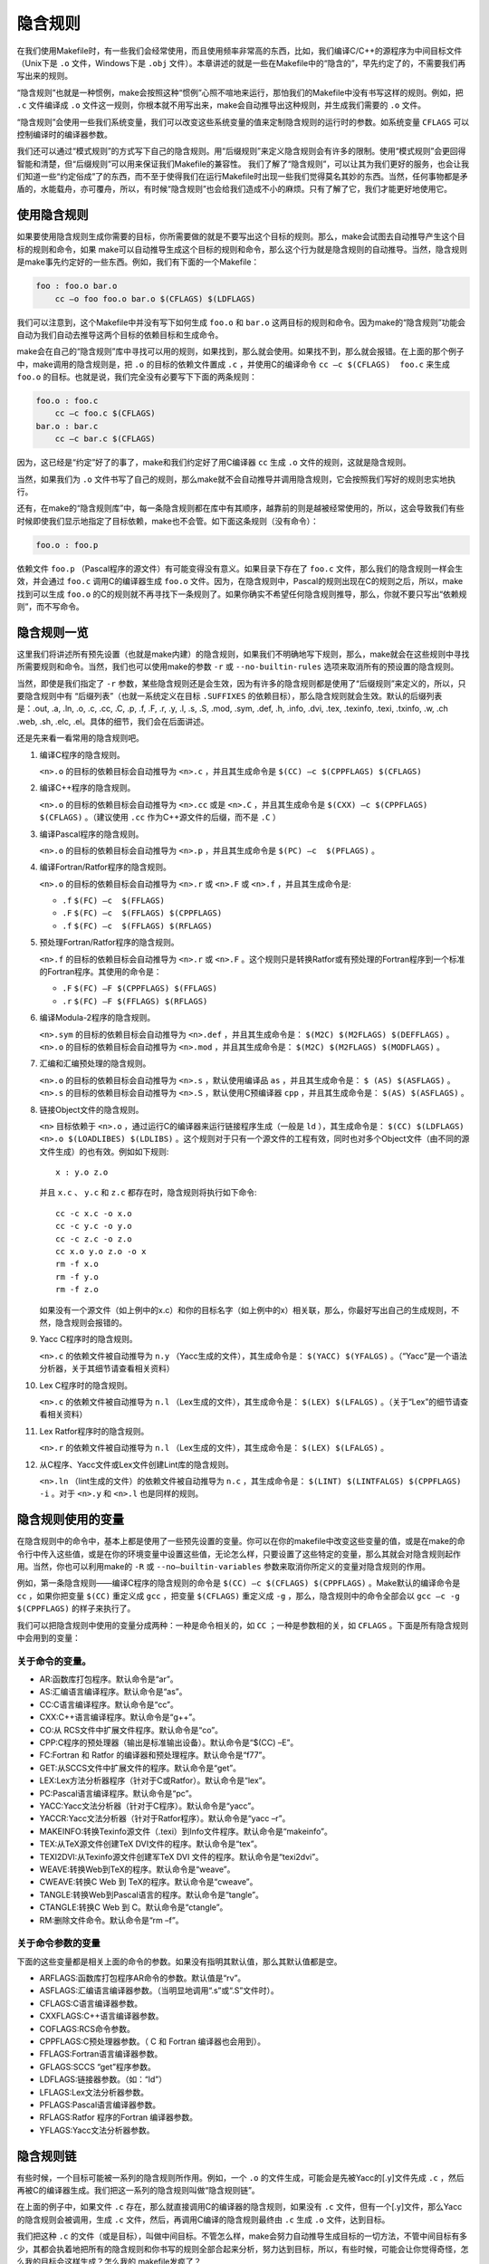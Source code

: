 隐含规则
========

在我们使用Makefile时，有一些我们会经常使用，而且使用频率非常高的东西，比如，我们编译C/C++的源程序为中间目标文件（Unix下是 ``.o`` 文件，Windows下是 ``.obj`` 文件）。本章讲述的就是一些在Makefile中的“隐含的”，早先约定了的，不需要我们再写出来的规则。

“隐含规则”也就是一种惯例，make会按照这种“惯例”心照不喧地来运行，那怕我们的Makefile中没有书写这样的规则。例如，把 ``.c`` 文件编译成 ``.o`` 文件这一规则，你根本就不用写出来，make会自动推导出这种规则，并生成我们需要的 ``.o`` 文件。

“隐含规则”会使用一些我们系统变量，我们可以改变这些系统变量的值来定制隐含规则的运行时的参数。如系统变量 ``CFLAGS`` 可以控制编译时的编译器参数。

我们还可以通过“模式规则”的方式写下自己的隐含规则。用“后缀规则”来定义隐含规则会有许多的限制。使用“模式规则”会更回得智能和清楚，但“后缀规则”可以用来保证我们Makefile的兼容性。
我们了解了“隐含规则”，可以让其为我们更好的服务，也会让我们知道一些“约定俗成”了的东西，而不至于使得我们在运行Makefile时出现一些我们觉得莫名其妙的东西。当然，任何事物都是矛盾的，水能载舟，亦可覆舟，所以，有时候“隐含规则”也会给我们造成不小的麻烦。只有了解了它，我们才能更好地使用它。

使用隐含规则
------------

如果要使用隐含规则生成你需要的目标，你所需要做的就是不要写出这个目标的规则。那么，make会试图去自动推导产生这个目标的规则和命令，如果 make可以自动推导生成这个目标的规则和命令，那么这个行为就是隐含规则的自动推导。当然，隐含规则是make事先约定好的一些东西。例如，我们有下面的一个Makefile：

.. code-block:: makefile

    foo : foo.o bar.o
        cc –o foo foo.o bar.o $(CFLAGS) $(LDFLAGS)

我们可以注意到，这个Makefile中并没有写下如何生成 ``foo.o`` 和 ``bar.o`` 这两目标的规则和命令。因为make的“隐含规则”功能会自动为我们自动去推导这两个目标的依赖目标和生成命令。

make会在自己的“隐含规则”库中寻找可以用的规则，如果找到，那么就会使用。如果找不到，那么就会报错。在上面的那个例子中，make调用的隐含规则是，把 ``.o`` 的目标的依赖文件置成 ``.c`` ，并使用C的编译命令 ``cc –c $(CFLAGS)  foo.c`` 来生成 ``foo.o`` 的目标。也就是说，我们完全没有必要写下下面的两条规则：

.. code-block:: makefile

    foo.o : foo.c
        cc –c foo.c $(CFLAGS)
    bar.o : bar.c
        cc –c bar.c $(CFLAGS)

因为，这已经是“约定”好了的事了，make和我们约定好了用C编译器 ``cc`` 生成 ``.o`` 文件的规则，这就是隐含规则。

当然，如果我们为 ``.o`` 文件书写了自己的规则，那么make就不会自动推导并调用隐含规则，它会按照我们写好的规则忠实地执行。

还有，在make的“隐含规则库”中，每一条隐含规则都在库中有其顺序，越靠前的则是越被经常使用的，所以，这会导致我们有些时候即使我们显示地指定了目标依赖，make也不会管。如下面这条规则（没有命令）：

.. code-block:: makefile

    foo.o : foo.p

依赖文件 ``foo.p`` （Pascal程序的源文件）有可能变得没有意义。如果目录下存在了 ``foo.c`` 文件，那么我们的隐含规则一样会生效，并会通过 ``foo.c`` 调用C的编译器生成 ``foo.o`` 文件。因为，在隐含规则中，Pascal的规则出现在C的规则之后，所以，make找到可以生成 ``foo.o`` 的C的规则就不再寻找下一条规则了。如果你确实不希望任何隐含规则推导，那么，你就不要只写出“依赖规则”，而不写命令。

隐含规则一览
------------

这里我们将讲述所有预先设置（也就是make内建）的隐含规则，如果我们不明确地写下规则，那么，make就会在这些规则中寻找所需要规则和命令。当然，我们也可以使用make的参数 ``-r`` 或 ``--no-builtin-rules`` 选项来取消所有的预设置的隐含规则。

当然，即使是我们指定了 ``-r`` 参数，某些隐含规则还是会生效，因为有许多的隐含规则都是使用了“后缀规则”来定义的，所以，只要隐含规则中有 “后缀列表”（也就一系统定义在目标 ``.SUFFIXES`` 的依赖目标），那么隐含规则就会生效。默认的后缀列表是：.out, .a, .ln, .o,  .c, .cc, .C, .p, .f, .F, .r, .y, .l, .s, .S, .mod, .sym, .def, .h, .info,  .dvi, .tex, .texinfo, .texi, .txinfo, .w, .ch .web, .sh, .elc, .el。具体的细节，我们会在后面讲述。

还是先来看一看常用的隐含规则吧。

#. 编译C程序的隐含规则。

   ``<n>.o`` 的目标的依赖目标会自动推导为 ``<n>.c`` ，并且其生成命令是 ``$(CC) –c $(CPPFLAGS) $(CFLAGS)``

#. 编译C++程序的隐含规则。

   ``<n>.o`` 的目标的依赖目标会自动推导为 ``<n>.cc`` 或是 ``<n>.C`` ，并且其生成命令是 ``$(CXX) –c $(CPPFLAGS) $(CFLAGS)`` 。（建议使用 ``.cc`` 作为C++源文件的后缀，而不是 ``.C`` ）

#. 编译Pascal程序的隐含规则。

   ``<n>.o`` 的目标的依赖目标会自动推导为 ``<n>.p`` ，并且其生成命令是 ``$(PC) –c  $(PFLAGS)`` 。

#. 编译Fortran/Ratfor程序的隐含规则。

   ``<n>.o`` 的目标的依赖目标会自动推导为 ``<n>.r`` 或 ``<n>.F`` 或 ``<n>.f`` ，并且其生成命令是:

   - ``.f``  ``$(FC) –c  $(FFLAGS)``
   - ``.F``  ``$(FC) –c  $(FFLAGS) $(CPPFLAGS)``
   - ``.f``  ``$(FC) –c  $(FFLAGS) $(RFLAGS)``

#. 预处理Fortran/Ratfor程序的隐含规则。

   ``<n>.f`` 的目标的依赖目标会自动推导为 ``<n>.r`` 或 ``<n>.F`` 。这个规则只是转换Ratfor或有预处理的Fortran程序到一个标准的Fortran程序。其使用的命令是：

   - ``.F``  ``$(FC) –F $(CPPFLAGS) $(FFLAGS)``
   - ``.r``  ``$(FC) –F $(FFLAGS) $(RFLAGS)``

#. 编译Modula-2程序的隐含规则。

   ``<n>.sym`` 的目标的依赖目标会自动推导为 ``<n>.def`` ，并且其生成命令是： ``$(M2C) $(M2FLAGS) $(DEFFLAGS)`` 。 ``<n>.o`` 的目标的依赖目标会自动推导为 ``<n>.mod`` ，并且其生成命令是： ``$(M2C) $(M2FLAGS) $(MODFLAGS)`` 。

#. 汇编和汇编预处理的隐含规则。

   ``<n>.o`` 的目标的依赖目标会自动推导为 ``<n>.s`` ，默认使用编译品 ``as`` ，并且其生成命令是： ``$ (AS) $(ASFLAGS)`` 。 ``<n>.s`` 的目标的依赖目标会自动推导为 ``<n>.S`` ，默认使用C预编译器 ``cpp`` ，并且其生成命令是： ``$(AS) $(ASFLAGS)`` 。

#. 链接Object文件的隐含规则。

   ``<n>`` 目标依赖于 ``<n>.o`` ，通过运行C的编译器来运行链接程序生成（一般是 ``ld`` ），其生成命令是： ``$(CC) $(LDFLAGS) <n>.o $(LOADLIBES) $(LDLIBS)`` 。这个规则对于只有一个源文件的工程有效，同时也对多个Object文件（由不同的源文件生成）的也有效。例如如下规则::

        x : y.o z.o

   并且 ``x.c`` 、 ``y.c`` 和 ``z.c`` 都存在时，隐含规则将执行如下命令::

    cc -c x.c -o x.o
    cc -c y.c -o y.o
    cc -c z.c -o z.o
    cc x.o y.o z.o -o x
    rm -f x.o
    rm -f y.o
    rm -f z.o

   如果没有一个源文件（如上例中的x.c）和你的目标名字（如上例中的x）相关联，那么，你最好写出自己的生成规则，不然，隐含规则会报错的。

#. Yacc C程序时的隐含规则。

   ``<n>.c`` 的依赖文件被自动推导为 ``n.y`` （Yacc生成的文件），其生成命令是： ``$(YACC) $(YFALGS)`` 。（“Yacc”是一个语法分析器，关于其细节请查看相关资料）

#. Lex C程序时的隐含规则。

   ``<n>.c`` 的依赖文件被自动推导为 ``n.l`` （Lex生成的文件），其生成命令是： ``$(LEX) $(LFALGS)`` 。（关于“Lex”的细节请查看相关资料）

#. Lex Ratfor程序时的隐含规则。

   ``<n>.r`` 的依赖文件被自动推导为 ``n.l`` （Lex生成的文件），其生成命令是： ``$(LEX) $(LFALGS)`` 。

#. 从C程序、Yacc文件或Lex文件创建Lint库的隐含规则。

   ``<n>.ln``  （lint生成的文件）的依赖文件被自动推导为 ``n.c`` ，其生成命令是： ``$(LINT) $(LINTFALGS) $(CPPFLAGS) -i`` 。对于 ``<n>.y`` 和 ``<n>.l`` 也是同样的规则。

隐含规则使用的变量
------------------

在隐含规则中的命令中，基本上都是使用了一些预先设置的变量。你可以在你的makefile中改变这些变量的值，或是在make的命令行中传入这些值，或是在你的环境变量中设置这些值，无论怎么样，只要设置了这些特定的变量，那么其就会对隐含规则起作用。当然，你也可以利用make的 ``-R`` 或 ``--no–builtin-variables`` 参数来取消你所定义的变量对隐含规则的作用。

例如，第一条隐含规则——编译C程序的隐含规则的命令是 ``$(CC) –c $(CFLAGS) $(CPPFLAGS)`` 。Make默认的编译命令是 ``cc`` ，如果你把变量 ``$(CC)`` 重定义成 ``gcc`` ，把变量 ``$(CFLAGS)`` 重定义成 ``-g`` ，那么，隐含规则中的命令全部会以 ``gcc –c -g $(CPPFLAGS)`` 的样子来执行了。

我们可以把隐含规则中使用的变量分成两种：一种是命令相关的，如 ``CC`` ；一种是参数相的关，如 ``CFLAGS`` 。下面是所有隐含规则中会用到的变量：

关于命令的变量。
~~~~~~~~~~~~~~~~

- AR:函数库打包程序。默认命令是“ar”。
- AS:汇编语言编译程序。默认命令是“as”。
- CC:C语言编译程序。默认命令是“cc”。
- CXX:C++语言编译程序。默认命令是“g++”。
- CO:从 RCS文件中扩展文件程序。默认命令是“co”。
- CPP:C程序的预处理器（输出是标准输出设备）。默认命令是“$(CC) –E”。
- FC:Fortran 和 Ratfor 的编译器和预处理程序。默认命令是“f77”。
- GET:从SCCS文件中扩展文件的程序。默认命令是“get”。
- LEX:Lex方法分析器程序（针对于C或Ratfor）。默认命令是“lex”。
- PC:Pascal语言编译程序。默认命令是“pc”。
- YACC:Yacc文法分析器（针对于C程序）。默认命令是“yacc”。
- YACCR:Yacc文法分析器（针对于Ratfor程序）。默认命令是“yacc –r”。
- MAKEINFO:转换Texinfo源文件（.texi）到Info文件程序。默认命令是“makeinfo”。
- TEX:从TeX源文件创建TeX DVI文件的程序。默认命令是“tex”。
- TEXI2DVI:从Texinfo源文件创建军TeX DVI 文件的程序。默认命令是“texi2dvi”。
- WEAVE:转换Web到TeX的程序。默认命令是“weave”。
- CWEAVE:转换C Web 到 TeX的程序。默认命令是“cweave”。
- TANGLE:转换Web到Pascal语言的程序。默认命令是“tangle”。
- CTANGLE:转换C Web 到 C。默认命令是“ctangle”。
- RM:删除文件命令。默认命令是“rm –f”。

关于命令参数的变量
~~~~~~~~~~~~~~~~~~

下面的这些变量都是相关上面的命令的参数。如果没有指明其默认值，那么其默认值都是空。

- ARFLAGS:函数库打包程序AR命令的参数。默认值是“rv”。
- ASFLAGS:汇编语言编译器参数。（当明显地调用“.s”或“.S”文件时）。
- CFLAGS:C语言编译器参数。
- CXXFLAGS:C++语言编译器参数。
- COFLAGS:RCS命令参数。
- CPPFLAGS:C预处理器参数。（ C 和 Fortran 编译器也会用到）。
- FFLAGS:Fortran语言编译器参数。
- GFLAGS:SCCS “get”程序参数。
- LDFLAGS:链接器参数。（如：“ld”）
- LFLAGS:Lex文法分析器参数。
- PFLAGS:Pascal语言编译器参数。
- RFLAGS:Ratfor 程序的Fortran 编译器参数。
- YFLAGS:Yacc文法分析器参数。

隐含规则链
----------

有些时候，一个目标可能被一系列的隐含规则所作用。例如，一个 ``.o`` 的文件生成，可能会是先被Yacc的[.y]文件先成 ``.c`` ，然后再被C的编译器生成。我们把这一系列的隐含规则叫做“隐含规则链”。

在上面的例子中，如果文件 ``.c`` 存在，那么就直接调用C的编译器的隐含规则，如果没有 ``.c`` 文件，但有一个[.y]文件，那么Yacc的隐含规则会被调用，生成 ``.c`` 文件，然后，再调用C编译的隐含规则最终由 ``.c`` 生成 ``.o`` 文件，达到目标。

我们把这种 ``.c`` 的文件（或是目标），叫做中间目标。不管怎么样，make会努力自动推导生成目标的一切方法，不管中间目标有多少，其都会执着地把所有的隐含规则和你书写的规则全部合起来分析，努力达到目标，所以，有些时候，可能会让你觉得奇怪，怎么我的目标会这样生成？怎么我的 makefile发疯了？

在默认情况下，对于中间目标，它和一般的目标有两个地方所不同：第一个不同是除非中间的目标不存在，才会引发中间规则。第二个不同的是，只要目标成功产生，那么，产生最终目标过程中，所产生的中间目标文件会被以 ``rm -f`` 删除。

通常，一个被makefile指定成目标或是依赖目标的文件不能被当作中介。然而，你可以明显地说明一个文件或是目标是中介目标，你可以使用伪目标 ``.INTERMEDIATE`` 来强制声明。（如：.INTERMEDIATE : mid ）

你也可以阻止make自动删除中间目标，要做到这一点，你可以使用伪目标“.SECONDARY”来强制声明（如：.SECONDARY :  sec）。你还可以把你的目标，以模式的方式来指定（如：%.o）成伪目标“.PRECIOUS”的依赖目标，以保存被隐含规则所生成的中间文件。

在“隐含规则链”中，禁止同一个目标出现两次或两次以上，这样一来，就可防止在make自动推导时出现无限递归的情况。

Make会优化一些特殊的隐含规则，而不生成中间文件。如，从文件“foo.c”生成目标程序“foo”，按道理，make会编译生成中间文件 “foo.o”，然后链接成“foo”，但在实际情况下，这一动作可以被一条“cc”的命令完成（cc –o foo foo.c），于是优化过的规则就不会生成中间文件。

定义模式规则
------------

你可以使用模式规则来定义一个隐含规则。一个模式规则就好像一个一般的规则，只是在规则中，目标的定义需要有“%”字符。“%”的意思是表示一个或多个任意字符。在依赖目标中同样可以使用“%”，只是依赖目标中的“%”的取值，取决于其目标。

有一点需要注意的是，“%”的展开发生在变量和函数的展开之后，变量和函数的展开发生在make载入Makefile时，而模式规则中的“%”则发生在运行时。

模式规则介绍
~~~~~~~~~~~~

模式规则中，至少在规则的目标定义中要包含“%”，否则，就是一般的规则。目标中的“%”定义表示对文件名的匹配，“%”表示长度任意的非空字符串。例如：“%.c”表示以“.c”结尾的文件名（文件名的长度至少为3），而“s.%.c”则表示以“s.”开头，“.c”结尾的文件名（文件名的长度至少为5）。

如果“%”定义在目标中，那么，目标中的“%”的值决定了依赖目标中的“%”的值，也就是说，目标中的模式的“%”决定了依赖目标中“%”的样子。例如有一个模式规则如下：

.. code-block:: makefile

    %.o : %.c ; <command ......>;

其含义是，指出了怎么从所有的 ``.c`` 文件生成相应的 ``.o`` 文件的规则。如果要生成的目标是“a.o b.o”，那么“%c”就是“a.c b.c”。

一旦依赖目标中的“%”模式被确定，那么，make会被要求去匹配当前目录下所有的文件名，一旦找到，make就会规则下的命令，所以，在模式规则中，目标可能会是多个的，如果有模式匹配出多个目标，make就会产生所有的模式目标，此时，make关心的是依赖的文件名和生成目标的命令这两件事。

模式规则示例
~~~~~~~~~~~~

下面这个例子表示了,把所有的 ``.c`` 文件都编译成 ``.o`` 文件.

.. code-block:: makefile

    %.o : %.c
        $(CC) -c $(CFLAGS) $(CPPFLAGS) $< -o $@

其中，“$@”表示所有的目标的挨个值，“$<”表示了所有依赖目标的挨个值。这些奇怪的变量我们叫“自动化变量”，后面会详细讲述。

下面的这个例子中有两个目标是模式的：

.. code-block:: makefile

    %.tab.c %.tab.h: %.y
        bison -d $<

这条规则告诉make把所有的[.y]文件都以“bison -d <n>.y”执行，然后生成“<n>.tab.c”和“<n>.tab.h”文件。（其中，“<n>”表示一个任意字符串）。如果我们的执行程序“foo”依赖于文件“parse.tab.o”和“scan.o”，并且文件“scan.o”依赖于文件“parse.tab.h”，如果“parse.y”文件被更新了，那么根据上述的规则，“bison -d parse.y”就会被执行一次，于是，“parse.tab.o”和“scan.o”的依赖文件就齐了。（假设，“parse.tab.o”由“parse.tab.c”生成，和“scan.o”由“scan.c”生成，而“foo”由“parse.tab.o”和“scan.o”链接生成，而且foo和其 ``.o`` 文件的依赖关系也写好，那么，所有的目标都会得到满足）

自动化变量
~~~~~~~~~~

在上述的模式规则中，目标和依赖文件都是一系例的文件，那么我们如何书写一个命令来完成从不同的依赖文件生成相应的目标？因为在每一次的对模式规则的解析时，都会是不同的目标和依赖文件。

自动化变量就是完成这个功能的。在前面，我们已经对自动化变量有所提涉，相信你看到这里已对它有一个感性认识了。所谓自动化变量，就是这种变量会把模式中所定义的一系列的文件自动地挨个取出，直至所有的符合模式的文件都取完了。这种自动化变量只应出现在规则的命令中。

下面是所有的自动化变量及其说明：

- $@: 表示规则中的目标文件集。在模式规则中，如果有多个目标，那么，“$@”就是匹配于目标中模式定义的集合。
- $%: 仅当目标是函数库文件中，表示规则中的目标成员名。例如，如果一个目标是“foo.a(bar.o)”，那么，“$%”就是“bar.o”，“$@”就是“foo.a”。如果目标不是函数库文件（Unix下是[.a]，Windows下是[.lib]），那么，其值为空。
- $<: 依赖目标中的第一个目标名字。如果依赖目标是以模式（即“%”）定义的，那么“$<”将是符合模式的一系列的文件集。注意，其是一个一个取出来的。
- $?: 所有比目标新的依赖目标的集合。以空格分隔。
- $^:所有的依赖目标的集合。以空格分隔。如果在依赖目标中有多个重复的，那个这个变量会去除重复的依赖目标，只保留一份。
- $+:这个变量很像“$^”，也是所有依赖目标的集合。只是它不去除重复的依赖目标。
- $*: 这个变量表示目标模式中“%”及其之前的部分。如果目标是“dir/a.foo.b”，并且目标的模式是“a.%.b”，那么，“$*”的值就是“dir/a.foo”。这个变量对于构造有关联的文件名是比较有较。如果目标中没有模式的定义，那么“$*”也就不能被推导出，但是，如果目标文件的后缀是make所识别的，那么“$*”就是除了后缀的那一部分。例如：如果目标是“foo.c”，因为“.c”是make所能识别的后缀名，所以，“$*”的值就是“foo”。这个特性是GNU make的，很有可能不兼容于其它版本的make，所以，你应该尽量避免使用“$*”，除非是在隐含规则或是静态模式中。如果目标中的后缀是make所不能识别的，那么“$*”就是空值。

当你希望只对更新过的依赖文件进行操作时，“$?”在显式规则中很有用，例如，假设有一个函数库文件叫“lib”，其由其它几个object文件更新。那么把object文件打包的比较有效率的Makefile规则是：

.. code-block:: makefile

    lib : foo.o bar.o lose.o win.o
        ar r lib $?

在上述所列出来的自动量变量中。四个变量（$@、$<、$%、$*）在扩展时只会有一个文件，而另三个的值是一个文件列表。这七个自动化变量还可以取得文件的目录名或是在当前目录下的符合模式的文件名，只需要搭配上“D”或“F”字样。这是GNU make中老版本的特性，在新版本中，我们使用函数“dir”或“notdir”就可以做到了。“D”的含义就是Directory，就是目录，“F”的含义就是File，就是文件。

下面是对于上面的七个变量分别加上“D”或是“F”的含义：

``$(@D)``
    表示“$@”的目录部分（不以斜杠作为结尾），如果“$@”值是“dir/foo.o”，那么“$(@D)”就是“dir”，而如果“$@”中没有包含斜杠的话，其值就是“.”（当前目录）。

``$(@F)``
    表示“$@”的文件部分，如果“$@”值是“dir/foo.o”，那么“$(@F)”就是“foo.o”，“$(@F)”相当于函数“$(notdir $@)”。

``$(*D)``, ``$(*F)``
    和上面所述的同理，也是取文件的目录部分和文件部分。对于上面的那个例子，\ ``$(*D)``\ 返回“dir”，而\ ``$(*F)``\ 返回“foo”

``$(%D)``, ``$(%F)``
分别表示了函数包文件成员的目录部分和文件部分。这对于形同“archive(member)“形式的目标中的“member“中包含了不同的目录很有用。

``$(<D)``, ``$(<F)``
    分别表示依赖文件的目录部分和文件部分。

``$(^D)``, ``$(^F)``
    分别表示所有依赖文件的目录部分和文件部分。（无相同的）

``$(+D)``, ``$(+F)``
    分别表示所有依赖文件的目录部分和文件部分。（可以有相同的）

``$(?D)``, ``$(?F)``
    分别表示被更新的依赖文件的目录部分和文件部分。

最后想提醒一下的是，对于“$<”，为了避免产生不必要的麻烦，我们最好给$后面的那个特定字符都加上圆括号，比如，“$(<)”就要比“$<”要好一些。

还得要注意的是，这些变量只使用在规则的命令中，而且一般都是“显式规则”和“静态模式规则”（参见前面“书写规则”一章）。其在隐含规则中并没有意义。

模式的匹配
~~~~~~~~~~

一般来说，一个目标的模式有一个有前缀或是后缀的“%”，或是没有前后缀，直接就是一个“%”。因为“%”代表一个或多个字符，所以在定义好了的模式中，我们把“%”所匹配的内容叫做“茎”，例如“%.c”所匹配的文件“test.c”中“test”就是“茎”。因为在目标和依赖目标中同时有“%”时，依赖目标的“茎”会传给目标，当做目标中的“茎”。

当一个模式匹配包含有斜杠（实际也不经常包含）的文件时，那么在进行模式匹配时，目录部分会首先被移开，然后进行匹配，成功后，再把目录加回去。在进行“茎”的传递时，我们需要知道这个步骤。例如有一个模式“e%t”，文件“src/eat”匹配于该模式，于是“src/a”就是其“茎”，如果这个模式定义在依赖目标中，而被依赖于这个模式的目标中又有个模式“c%r”，那么，目标就是“src/car”。（“茎”被传递）

重载内建隐含规则
~~~~~~~~~~~~~~~~

你可以重载内建的隐含规则（或是定义一个全新的），例如你可以重新构造和内建隐含规则不同的命令，如：

.. code-block:: makefile

    %.o : %.c
        $(CC) -c $(CPPFLAGS) $(CFLAGS) -D$(date)

你可以取消内建的隐含规则，只要不在后面写命令就行。如：

.. code-block:: makefile

    %.o : %.s

同样，你也可以重新定义一个全新的隐含规则，其在隐含规则中的位置取决于你在哪里写下这个规则。朝前的位置就靠前。

老式风格的“后缀规则”
--------------------

后缀规则是一个比较老式的定义隐含规则的方法。后缀规则会被模式规则逐步地取代。因为模式规则更强更清晰。为了和老版本的Makefile兼容，GNU make同样兼容于这些东西。后缀规则有两种方式：“双后缀”和“单后缀”。

双后缀规则定义了一对后缀：目标文件的后缀和依赖目标（源文件）的后缀。如“.c.o”相当于“%o : %c”。单后缀规则只定义一个后缀，也就是源文件的后缀。如“.c”相当于“% : %.c”。

后缀规则中所定义的后缀应该是make所认识的，如果一个后缀是make所认识的，那么这个规则就是单后缀规则，而如果两个连在一起的后缀都被make所认识，那就是双后缀规则。例如：“.c”和“.o”都是make所知道。因而，如果你定义了一个规则是“.c.o”那么其就是双后缀规则，意义就是“.c”是源文件的后缀，“.o”是目标文件的后缀。如下示例：

.. code-block:: makefile

    .c.o:
        $(CC) -c $(CFLAGS) $(CPPFLAGS) -o $@ $<

后缀规则不允许任何的依赖文件，如果有依赖文件的话，那就不是后缀规则，那些后缀统统被认为是文件名，如：

.. code-block:: makefile

    .c.o: foo.h
        $(CC) -c $(CFLAGS) $(CPPFLAGS) -o $@ $<

这个例子，就是说，文件“.c.o”依赖于文件“foo.h”，而不是我们想要的这样：

.. code-block:: makefile

    %.o: %.c foo.h
        $(CC) -c $(CFLAGS) $(CPPFLAGS) -o $@ $<

后缀规则中，如果没有命令，那是毫无意义的。因为他也不会移去内建的隐含规则。

而要让make知道一些特定的后缀，我们可以使用伪目标“.SUFFIXES”来定义或是删除，如：

.. code-block:: makefile

    .SUFFIXES: .hack .win

把后缀.hack和.win加入后缀列表中的末尾。

.. code-block:: makefile

    .SUFFIXES:              # 删除默认的后缀
    .SUFFIXES: .c .o .h   # 定义自己的后缀

先清楚默认后缀，后定义自己的后缀列表。

make的参数“-r”或“-no-builtin-rules”也会使用得默认的后缀列表为空。而变量“SUFFIXE”被用来定义默认的后缀列表，你可以用“.SUFFIXES”来改变后缀列表，但请不要改变变量“SUFFIXE”的值。

隐含规则搜索算法
----------------

比如我们有一个目标叫 T。下面是搜索目标T的规则的算法。请注意，在下面，我们没有提到后缀规则，原因是，所有的后缀规则在Makefile被载入内存时，会被转换成模式规则。如果目标是“archive(member)”的函数库文件模式，那么这个算法会被运行两次，第一次是找目标T，如果没有找到的话，那么进入第二次，第二次会把“member”当作T来搜索。

#. 把T的目录部分分离出来。叫D，而剩余部分叫N。（如：如果T是“src/foo.o”，那么，D就是“src/”，N就是“foo.o”）
#. 创建所有匹配于T或是N的模式规则列表。
#. 如果在模式规则列表中有匹配所有文件的模式，如“%”，那么从列表中移除其它的模式。
#. 移除列表中没有命令的规则。
#. 对于第一个在列表中的模式规则：

   #. 推导其“茎”S，S应该是T或是N匹配于模式中“%”非空的部分。
   #. 计算依赖文件。把依赖文件中的“%”都替换成“茎”S。如果目标模式中没有包含斜框字符，而把D加在第一个依赖文件的开头。
   #. 测试是否所有的依赖文件都存在或是理当存在。（如果有一个文件被定义成另外一个规则的目标文件，或者是一个显式规则
      的依赖文件，那么这个文件就叫“理当存在”）
   #. 如果所有的依赖文件存在或是理当存在，或是就没有依赖文件。那么这条规则将被采用，退出该算法。

#. 如果经过第5步，没有模式规则被找到，那么就做更进一步的搜索。对于存在于列表中的第一个模式规则：

   #. 如果规则是终止规则，那就忽略它，继续下一条模式规则。
   #. 计算依赖文件。（同第5步）
   #. 测试所有的依赖文件是否存在或是理当存在。
   #. 对于不存在的依赖文件，递归调用这个算法查找他是否可以被隐含规则找到。
   #. 如果所有的依赖文件存在或是理当存在，或是就根本没有依赖文件。那么这条规则被采用，退出该算法。


   #. 如果没有隐含规则可以使用，查看“.DEFAULT”规则，如果有，采用，把“.DEFAULT”的命令给T使用。

一旦规则被找到，就会执行其相当的命令，而此时，我们的自动化变量的值才会生成。
